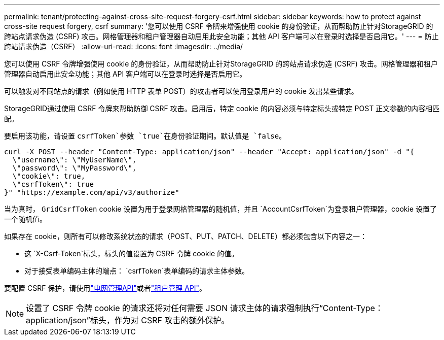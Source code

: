 ---
permalink: tenant/protecting-against-cross-site-request-forgery-csrf.html 
sidebar: sidebar 
keywords: how to protect against cross-site request forgery, csrf 
summary: '您可以使用 CSRF 令牌来增强使用 cookie 的身份验证，从而帮助防止针对StorageGRID 的跨站点请求伪造 (CSRF) 攻击。网格管理器和租户管理器自动启用此安全功能；其他 API 客户端可以在登录时选择是否启用它。' 
---
= 防止跨站请求伪造（CSRF）
:allow-uri-read: 
:icons: font
:imagesdir: ../media/


[role="lead"]
您可以使用 CSRF 令牌增强使用 cookie 的身份验证，从而帮助防止针对StorageGRID 的跨站点请求伪造 (CSRF) 攻击。网格管理器和租户管理器自动启用此安全功能；其他 API 客户端可以在登录时选择是否启用它。

可以触发对不同站点的请求（例如使用 HTTP 表单 POST）的攻击者可以使用登录用户的 cookie 发出某些请求。

StorageGRID通过使用 CSRF 令牌来帮助防御 CSRF 攻击。启用后，特定 cookie 的内容必须与特定标头或特定 POST 正文参数的内容相匹配。

要启用该功能，请设置 `csrfToken`参数 `true`在身份验证期间。默认值是 `false`。

[listing]
----
curl -X POST --header "Content-Type: application/json" --header "Accept: application/json" -d "{
  \"username\": \"MyUserName\",
  \"password\": \"MyPassword\",
  \"cookie\": true,
  \"csrfToken\": true
}" "https://example.com/api/v3/authorize"
----
当为真时， `GridCsrfToken` cookie 设置为用于登录网格管理器的随机值，并且 `AccountCsrfToken`为登录租户管理器，cookie 设置了一个随机值。

如果存在 cookie，则所有可以修改系统状态的请求（POST、PUT、PATCH、DELETE）都必须包含以下内容之一：

* 这 `X-Csrf-Token`标头，标头的值设置为 CSRF 令牌 cookie 的值。
* 对于接受表单编码主体的端点： `csrfToken`表单编码的请求主体参数。


要配置 CSRF 保护，请使用link:../admin/using-grid-management-api.html["电网管理API"]或者link:../tenant/understanding-tenant-management-api.html["租户管理 API"]。


NOTE: 设置了 CSRF 令牌 cookie 的请求还将对任何需要 JSON 请求主体的请求强制执行“Content-Type：application/json”标头，作为对 CSRF 攻击的额外保护。
